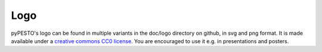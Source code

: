Logo
====


.. image:: logo/logo_wordmark.png
   :alt: pyPESTO logo
   :align: center


pyPESTO's logo can be found in multiple variants in the doc/logo directory on github, in svg and png format. It is made available under a `creative commons CC0 license <https://creativecommons.org/share-your-work/public-domain/cc0>`_. You are encouraged to use it e.g. in presentations and posters.
